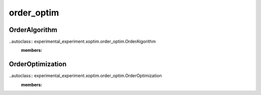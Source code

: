===========
order_optim
===========

OrderAlgorithm
==============

..autoclass:: experimental_experiment.xoptim.order_optim.OrderAlgorithm
    :members:
    
OrderOptimization
=================

..autoclass:: experimental_experiment.xoptim.order_optim.OrderOptimization
    :members:

